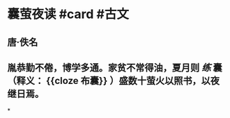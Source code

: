 * 囊萤夜读 #card #古文
:PROPERTIES:
:card-last-interval: 232.11
:card-repeats: 6
:card-ease-factor: 2.76
:card-next-schedule: 2023-06-12T15:30:45.424Z
:card-last-reviewed: 2022-10-23T13:30:45.424Z
:card-last-score: 5
:END:
** 唐·佚名
** 胤恭勤不倦，博学多通。家贫不常得油，夏月则 [[练]] 囊（释义： {{cloze 布囊}} ）盛数十萤火以照书，以夜继日焉。
*